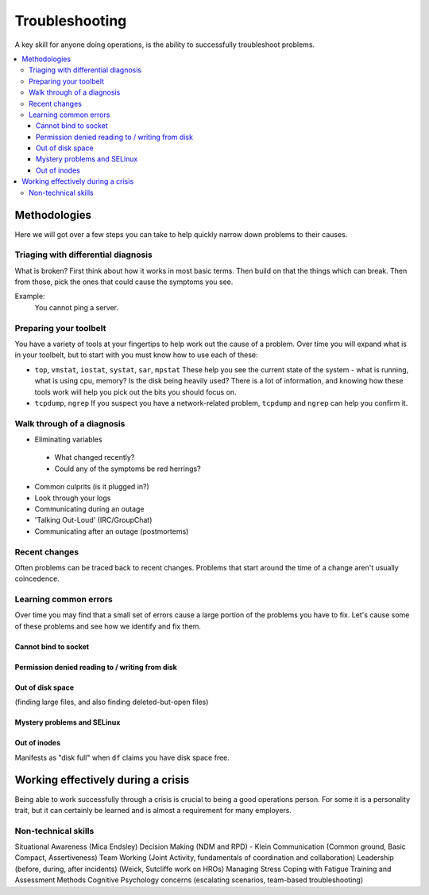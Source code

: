 Troubleshooting
***************

A key skill for anyone doing operations, is the ability to successfully
troubleshoot problems.

.. contents::
   :depth: 4
   :local:

Methodologies
=============

Here we will got over a few steps you can take to help quickly narrow down
problems to their causes.


Triaging with differential diagnosis
------------------------------------

What is broken? First think about how it works in most basic terms.
Then build on that the things which can break.
Then from those, pick the ones that could cause the symptoms you see.

Example:
    You cannot ping a server.


Preparing your toolbelt
-----------------------
You have a variety of tools at your fingertips to help work out the cause of a
problem. Over time you will expand what is in your toolbelt, but to start with
you must know how to use each of these:

* ``top``, ``vmstat``, ``iostat``, ``systat``, ``sar``, ``mpstat``
  These help you see the current state of the system - what is running, what is
  using cpu, memory? Is the disk being heavily used? There is a lot of
  information, and knowing how these tools work will help you pick out the bits
  you should focus on.
* ``tcpdump``, ``ngrep``
  If you suspect you have a network-related problem, ``tcpdump`` and ``ngrep``
  can help you confirm it.

Walk through of a diagnosis
---------------------------

* Eliminating variables

 * What changed recently?
 * Could any of the symptoms be red herrings?

* Common culprits (is it plugged in?)
* Look through your logs
* Communicating during an outage
* 'Talking Out-Loud' (IRC/GroupChat)
* Communicating after an outage (postmortems)


Recent changes
--------------

Often problems can be traced back to recent changes.
Problems that start around the time of a change aren't usually coincedence.

Learning common errors
----------------------

Over time you may find that a small set of errors cause a large portion of the
problems you have to fix. Let's cause some of these problems and see how we
identify and fix them.

Cannot bind to socket
^^^^^^^^^^^^^^^^^^^^^

Permission denied reading to / writing from disk
^^^^^^^^^^^^^^^^^^^^^^^^^^^^^^^^^^^^^^^^^^^^^^^^

Out of disk space
^^^^^^^^^^^^^^^^^
(finding large files, and also finding deleted-but-open files)

Mystery problems and SELinux
^^^^^^^^^^^^^^^^^^^^^^^^^^^^

Out of inodes
^^^^^^^^^^^^^
Manifests as "disk full" when ``df`` claims you have disk space free.


Working effectively during a crisis
===================================

Being able to work successfully through a crisis is crucial to being a good
operations person. For some it is a personality trait, but it can certainly be
learned and is almost a requirement for many employers.

Non-technical skills
--------------------

Situational Awareness (Mica Endsley)
Decision Making (NDM and RPD) - Klein
Communication (Common ground, Basic Compact, Assertiveness)
Team Working (Joint Activity, fundamentals of coordination and collaboration)
Leadership (before, during, after incidents) (Weick, Sutcliffe work on HROs)
Managing Stress
Coping with Fatigue
Training and Assessment Methods
Cognitive Psychology concerns (escalating scenarios, team-based troubleshooting)


